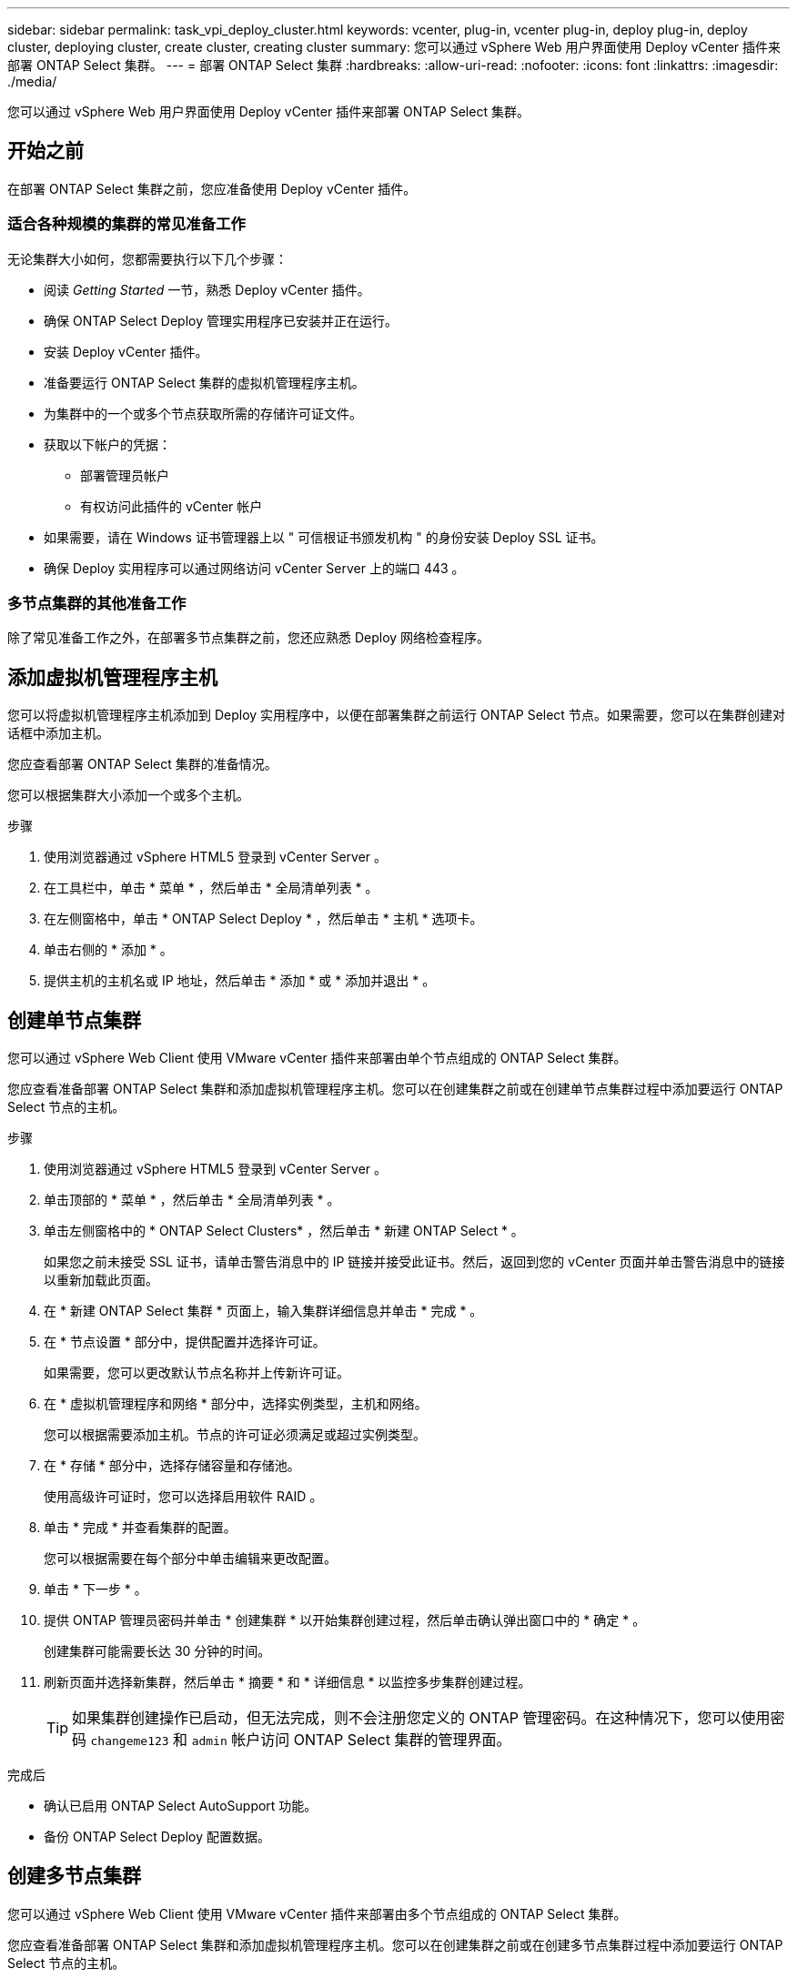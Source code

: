---
sidebar: sidebar 
permalink: task_vpi_deploy_cluster.html 
keywords: vcenter, plug-in, vcenter plug-in, deploy plug-in, deploy cluster, deploying cluster, create cluster, creating cluster 
summary: 您可以通过 vSphere Web 用户界面使用 Deploy vCenter 插件来部署 ONTAP Select 集群。 
---
= 部署 ONTAP Select 集群
:hardbreaks:
:allow-uri-read: 
:nofooter: 
:icons: font
:linkattrs: 
:imagesdir: ./media/


[role="lead"]
您可以通过 vSphere Web 用户界面使用 Deploy vCenter 插件来部署 ONTAP Select 集群。



== 开始之前

在部署 ONTAP Select 集群之前，您应准备使用 Deploy vCenter 插件。



=== 适合各种规模的集群的常见准备工作

无论集群大小如何，您都需要执行以下几个步骤：

* 阅读 _Getting Started_ 一节，熟悉 Deploy vCenter 插件。
* 确保 ONTAP Select Deploy 管理实用程序已安装并正在运行。
* 安装 Deploy vCenter 插件。
* 准备要运行 ONTAP Select 集群的虚拟机管理程序主机。
* 为集群中的一个或多个节点获取所需的存储许可证文件。
* 获取以下帐户的凭据：
+
** 部署管理员帐户
** 有权访问此插件的 vCenter 帐户


* 如果需要，请在 Windows 证书管理器上以 " 可信根证书颁发机构 " 的身份安装 Deploy SSL 证书。
* 确保 Deploy 实用程序可以通过网络访问 vCenter Server 上的端口 443 。




=== 多节点集群的其他准备工作

除了常见准备工作之外，在部署多节点集群之前，您还应熟悉 Deploy 网络检查程序。



== 添加虚拟机管理程序主机

您可以将虚拟机管理程序主机添加到 Deploy 实用程序中，以便在部署集群之前运行 ONTAP Select 节点。如果需要，您可以在集群创建对话框中添加主机。

您应查看部署 ONTAP Select 集群的准备情况。

您可以根据集群大小添加一个或多个主机。

.步骤
. 使用浏览器通过 vSphere HTML5 登录到 vCenter Server 。
. 在工具栏中，单击 * 菜单 * ，然后单击 * 全局清单列表 * 。
. 在左侧窗格中，单击 * ONTAP Select Deploy * ，然后单击 * 主机 * 选项卡。
. 单击右侧的 * 添加 * 。
. 提供主机的主机名或 IP 地址，然后单击 * 添加 * 或 * 添加并退出 * 。




== 创建单节点集群

您可以通过 vSphere Web Client 使用 VMware vCenter 插件来部署由单个节点组成的 ONTAP Select 集群。

您应查看准备部署 ONTAP Select 集群和添加虚拟机管理程序主机。您可以在创建集群之前或在创建单节点集群过程中添加要运行 ONTAP Select 节点的主机。

.步骤
. 使用浏览器通过 vSphere HTML5 登录到 vCenter Server 。
. 单击顶部的 * 菜单 * ，然后单击 * 全局清单列表 * 。
. 单击左侧窗格中的 * ONTAP Select Clusters* ，然后单击 * 新建 ONTAP Select * 。
+
如果您之前未接受 SSL 证书，请单击警告消息中的 IP 链接并接受此证书。然后，返回到您的 vCenter 页面并单击警告消息中的链接以重新加载此页面。

. 在 * 新建 ONTAP Select 集群 * 页面上，输入集群详细信息并单击 * 完成 * 。
. 在 * 节点设置 * 部分中，提供配置并选择许可证。
+
如果需要，您可以更改默认节点名称并上传新许可证。

. 在 * 虚拟机管理程序和网络 * 部分中，选择实例类型，主机和网络。
+
您可以根据需要添加主机。节点的许可证必须满足或超过实例类型。

. 在 * 存储 * 部分中，选择存储容量和存储池。
+
使用高级许可证时，您可以选择启用软件 RAID 。

. 单击 * 完成 * 并查看集群的配置。
+
您可以根据需要在每个部分中单击编辑来更改配置。

. 单击 * 下一步 * 。
. 提供 ONTAP 管理员密码并单击 * 创建集群 * 以开始集群创建过程，然后单击确认弹出窗口中的 * 确定 * 。
+
创建集群可能需要长达 30 分钟的时间。

. 刷新页面并选择新集群，然后单击 * 摘要 * 和 * 详细信息 * 以监控多步集群创建过程。
+

TIP: 如果集群创建操作已启动，但无法完成，则不会注册您定义的 ONTAP 管理密码。在这种情况下，您可以使用密码 `changeme123` 和 `admin` 帐户访问 ONTAP Select 集群的管理界面。



.完成后
* 确认已启用 ONTAP Select AutoSupport 功能。
* 备份 ONTAP Select Deploy 配置数据。




== 创建多节点集群

您可以通过 vSphere Web Client 使用 VMware vCenter 插件来部署由多个节点组成的 ONTAP Select 集群。

您应查看准备部署 ONTAP Select 集群和添加虚拟机管理程序主机。您可以在创建集群之前或在创建多节点集群过程中添加要运行 ONTAP Select 节点的主机。

ONTAP Select 多节点集群包含偶数个节点。节点始终以 HA 对的形式加入。

.步骤
. 使用浏览器通过 vSphere HTML5 登录到 vCenter Server 。
. 单击顶部的 * 菜单 * ，然后单击 * 全局清单列表 * 。
. 单击左侧窗格中的 * ONTAP Select Clusters* ，然后单击 * 新建 ONTAP Select *
+
如果您之前未接受 SSL 证书，请单击警告消息中的 IP 链接并接受此证书。然后，返回到您的 vCenter 页面并单击警告消息中的链接以重新加载此页面。

. 在 * 新建 ONTAP Select 集群 * 页面上，输入集群详细信息并单击 * 完成 * 。
+
除非您有理由设置集群 MTU 大小，否则应接受默认值并允许 Deploy 根据需要进行任何调整。

. 在 * 节点设置 * 部分中，为 HA 对中的两个节点提供配置并选择许可证。
+
您可以根据需要更改默认节点名称并上传新许可证。

. 在 * 虚拟机管理程序和网络 * 部分中，选择每个节点的实例类型，主机和网络。
+
您可以根据需要添加主机。您必须选择三个网络。内部网络不能与管理网络或数据网络相同。节点的许可证必须满足或超过实例类型。

. 在 * 存储 * 部分中，选择存储容量和存储池。
+
使用高级许可证时，您可以选择启用软件 RAID 。

. 如果集群有四个或更多节点，则必须按照与第一个 HA 对相同的步骤配置其他 HA 对中的节点。
. 单击 * 完成 * 并查看集群的配置。
+
您可以根据需要在每个部分中单击 * 编辑 * 来更改配置。

. （可选）运行网络连接检查程序以测试内部集群网络上节点之间的连接。
. 单击 * 下一步 * 。
. 提供 ONTAP 管理员密码并单击 * 创建集群 * 以开始集群创建过程，然后单击确认弹出窗口中的 * 确定 * 。
+
创建集群可能需要长达 30 分钟的时间。

. 刷新页面并选择新集群，然后单击 * 摘要 * 和 * 详细信息 * 以监控多步集群创建过程。
+

TIP: 如果集群创建操作已启动，但无法完成，则不会注册您定义的 ONTAP 管理密码。在这种情况下，您可以使用密码 `changeme123` 和 `admin` 帐户访问 ONTAP Select 集群的管理界面。



.完成后
* 确认已启用 ONTAP Select AutoSupport 功能。
* 备份 ONTAP Select Deploy 配置数据。

